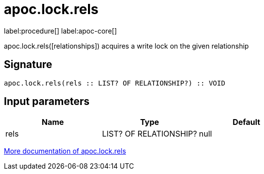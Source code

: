 ////
This file is generated by DocsTest, so don't change it!
////

= apoc.lock.rels
:page-custom-canonical: https://neo4j.com/docs/apoc/current/overview/apoc.lock/apoc.lock.rels/
:description: This section contains reference documentation for the apoc.lock.rels procedure.

label:procedure[] label:apoc-core[]

[.emphasis]
apoc.lock.rels([relationships]) acquires a write lock on the given relationship

== Signature

[source]
----
apoc.lock.rels(rels :: LIST? OF RELATIONSHIP?) :: VOID
----

== Input parameters
[.procedures, opts=header]
|===
| Name | Type | Default 
|rels|LIST? OF RELATIONSHIP?|null
|===

xref::graph-updates/locking.adoc[More documentation of apoc.lock.rels,role=more information]

